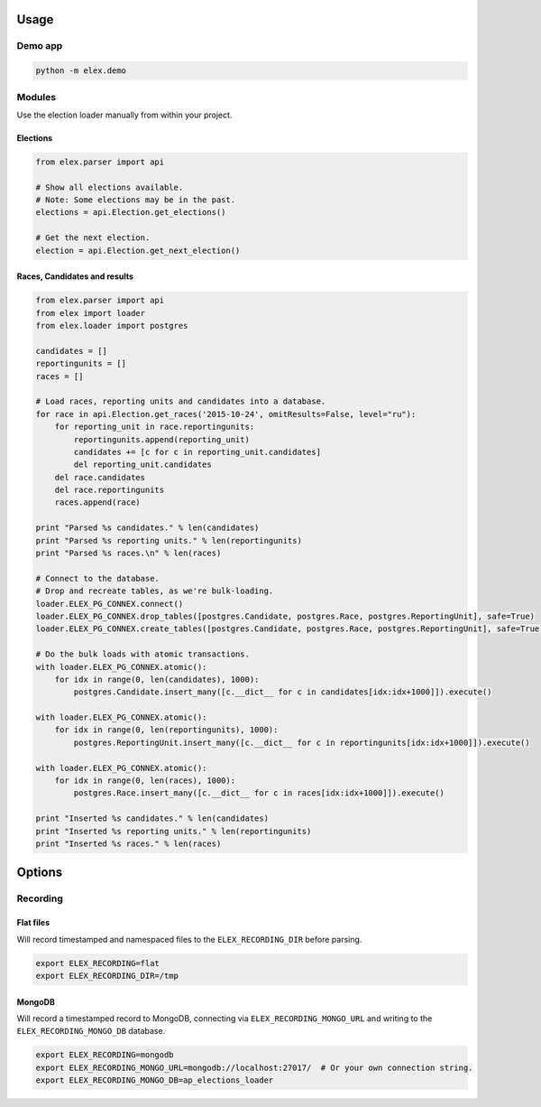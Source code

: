 .. figure:: https://cloud.githubusercontent.com/assets/109988/10737959/635bfb56-7beb-11e5-9ee5-102eb1582718.png
   :alt: 

Usage
-----

Demo app
~~~~~~~~

.. code:: bash

    python -m elex.demo

Modules
~~~~~~~

Use the election loader manually from within your project.

Elections
^^^^^^^^^

.. code:: python

    from elex.parser import api

    # Show all elections available.
    # Note: Some elections may be in the past.
    elections = api.Election.get_elections()

    # Get the next election.
    election = api.Election.get_next_election()

Races, Candidates and results
^^^^^^^^^^^^^^^^^^^^^^^^^^^^^

.. code:: python

    from elex.parser import api
    from elex import loader
    from elex.loader import postgres

    candidates = []
    reportingunits = []
    races = []

    # Load races, reporting units and candidates into a database.
    for race in api.Election.get_races('2015-10-24', omitResults=False, level="ru"):
        for reporting_unit in race.reportingunits:
            reportingunits.append(reporting_unit)
            candidates += [c for c in reporting_unit.candidates]
            del reporting_unit.candidates
        del race.candidates
        del race.reportingunits
        races.append(race)

    print "Parsed %s candidates." % len(candidates)
    print "Parsed %s reporting units." % len(reportingunits)
    print "Parsed %s races.\n" % len(races)

    # Connect to the database.
    # Drop and recreate tables, as we're bulk-loading.
    loader.ELEX_PG_CONNEX.connect()
    loader.ELEX_PG_CONNEX.drop_tables([postgres.Candidate, postgres.Race, postgres.ReportingUnit], safe=True)
    loader.ELEX_PG_CONNEX.create_tables([postgres.Candidate, postgres.Race, postgres.ReportingUnit], safe=True)

    # Do the bulk loads with atomic transactions.
    with loader.ELEX_PG_CONNEX.atomic():
        for idx in range(0, len(candidates), 1000):
            postgres.Candidate.insert_many([c.__dict__ for c in candidates[idx:idx+1000]]).execute()

    with loader.ELEX_PG_CONNEX.atomic():
        for idx in range(0, len(reportingunits), 1000):
            postgres.ReportingUnit.insert_many([c.__dict__ for c in reportingunits[idx:idx+1000]]).execute()

    with loader.ELEX_PG_CONNEX.atomic():
        for idx in range(0, len(races), 1000):
            postgres.Race.insert_many([c.__dict__ for c in races[idx:idx+1000]]).execute()

    print "Inserted %s candidates." % len(candidates)
    print "Inserted %s reporting units." % len(reportingunits)
    print "Inserted %s races." % len(races)

Options
-------

Recording
~~~~~~~~~

Flat files
^^^^^^^^^^

Will record timestamped and namespaced files to the
``ELEX_RECORDING_DIR`` before parsing.

.. code:: bash

    export ELEX_RECORDING=flat
    export ELEX_RECORDING_DIR=/tmp

MongoDB
^^^^^^^

Will record a timestamped record to MongoDB, connecting via
``ELEX_RECORDING_MONGO_URL`` and writing to the
``ELEX_RECORDING_MONGO_DB`` database.

.. code:: bash

    export ELEX_RECORDING=mongodb
    export ELEX_RECORDING_MONGO_URL=mongodb://localhost:27017/  # Or your own connection string.
    export ELEX_RECORDING_MONGO_DB=ap_elections_loader
